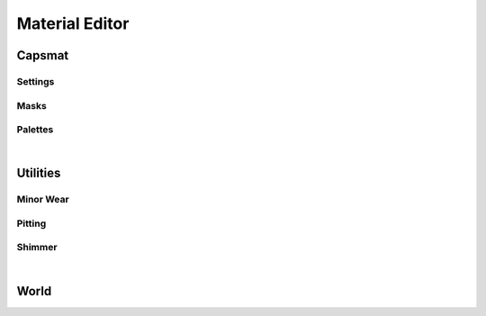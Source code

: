 Material Editor
====
Capsmat
~~~~
Settings
----
Masks
----
Palettes
----

|

Utilities
~~~~

Minor Wear
---- 

Pitting
----

Shimmer
----

|

World
~~~~

